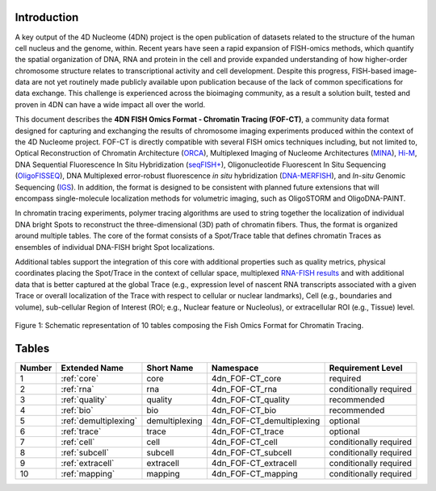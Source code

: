 Introduction
============

A key output of the 4D Nucleome (4DN) project is the open publication of
datasets related to the structure of the human cell nucleus and the genome,
within. Recent years have seen a rapid expansion of FISH-omics methods,
which quantify the spatial organization of DNA, RNA and protein in the
cell and provide expanded understanding of how higher-order chromosome
structure relates to transcriptional activity and cell development.
Despite this progress, FISH-based image-data are not yet routinely made
publicly available upon publication because of the lack of common
specifications for data exchange. This challenge is experienced across
the bioimaging community, as a result a solution built, tested and
proven in 4DN can have a wide impact all over the world.

This document describes the **4DN FISH Omics Format - Chromatin
Tracing (FOF-CT)**, a community data format designed for capturing and
exchanging the results of chromosome imaging experiments produced within
the context of the 4D Nucleome project. FOF-CT is directly compatible
with several FISH omics techniques including, but not limited to,
Optical Reconstruction of Chromatin Architecture (`ORCA <https://doi.org/10.1038/s41596-020-00478-x>`_), Multiplexed Imaging of
Nucleome Architectures (`MINA <https://doi.org/10.1038/s41596-021-00518-0>`_), `Hi-M <https://doi.org/10.1016/j.molcel.2019.01.011>`_, DNA Sequential Fluorescence In Situ Hybridization (`seqFISH+ <https://doi.org/10.1038/s41586-019-1049-y>`_), Oligonucleotide Fluorescent In Situ Sequencing (`OligoFISSEQ <https://doi.org/10.1038/s41592-020-0890-0>`_), DNA Multiplexed error-robust fluorescence *in situ* hybridization (`DNA-MERFISH <https://doi.org/10.1016/j.cell.2020.07.032>`_), and *In-situ* Genomic Sequencing (`IGS <https://doi.org/10.1126/science.aay3446>`_). In addition, the format is designed to be consistent with planned future
extensions that will encompass single-molecule localization methods for
volumetric imaging, such as OligoSTORM and OligoDNA-PAINT.

In chromatin tracing experiments, polymer tracing algorithms are used to
string together the localization of individual DNA bright Spots to
reconstruct the three-dimensional (3D) path of chromatin fibers. Thus,
the format is organized around multiple tables. The core of the format
consists of a Spot/Trace table that defines chromatin Traces as
ensembles of individual DNA-FISH bright Spot localizations.

Additional tables support the integration of this core with additional
properties such as quality metrics, physical coordinates placing the
Spot/Trace in the context of cellular space, multiplexed `RNA-FISH results <https://doi.org/10.1073/pnas.1912459116>`_ and with additional
data that is better captured at the global Trace (e.g., expression level
of nascent RNA transcripts associated with a given Trace or overall
localization of the Trace with respect to cellular or nuclear
landmarks), Cell (e.g., boundaries and volume), sub-cellular Region of
Interest (ROI; e.g., Nuclear feature or Nucleolus), or extracellular ROI
(e.g., Tissue) level.

.. figure:: images/FOF-CT_graph.png
  :class: shadow-image
  :width: 100%
  :align: center

  Figure 1: Schematic representation of 10 tables composing the Fish Omics Format for Chromatin Tracing.

Tables
======

.. list-table::
  :header-rows: 1

  * - Number
    - Extended Name
    - Short Name
    - Namespace
    - Requirement Level
  * - 1
    - :ref:`core`
    - core
    - 4dn_FOF-CT_core
    - required
  * - 2
    - :ref:`rna`
    - rna
    - 4dn_FOF-CT_rna
    - conditionally required
  * - 3
    - :ref:`quality`
    - quality
    - 4dn_FOF-CT_quality
    - recommended
  * - 4
    - :ref:`bio`
    - bio
    - 4dn_FOF-CT_bio
    - recommended
  * - 5
    - :ref:`demultiplexing`
    - demultiplexing
    - 4dn_FOF-CT_demultiplexing
    - optional
  * - 6
    - :ref:`trace`
    - trace
    - 4dn_FOF-CT_trace
    - optional
  * - 7
    - :ref:`cell`
    - cell
    - 4dn_FOF-CT_cell
    - conditionally required
  * - 8
    - :ref:`subcell`
    - subcell
    - 4dn_FOF-CT_subcell
    - conditionally required
  * - 9
    - :ref:`extracell`
    - extracell
    - 4dn_FOF-CT_extracell
    - conditionally required
  * - 10
    - :ref:`mapping`
    - mapping
    - 4dn_FOF-CT_mapping
    - conditionally required
